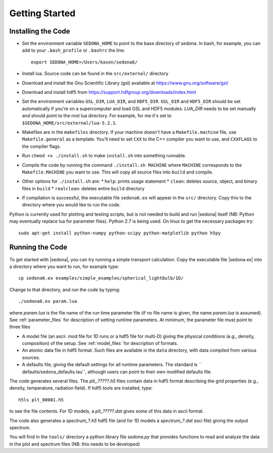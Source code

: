 
=================
Getting Started
=================

-------------------
Installing the Code
-------------------

* Set the environment variable  ``SEDONA_HOME`` to point to the base directory of sedona. In bash, for example, you can add to your ``.bash_profile`` or ``.bashrc`` the line:: 

	export SEDONA_HOME=/Users/kasen/sedona6/


* Install lua. Source code can be found in the ``src/external/`` directory

* Download and install the Gnu Scientific Library (gsl) available at https://www.gnu.org/software/gsl/

* Download and install hdf5 from https://support.hdfgroup.org/downloads/index.html

* Set the environment variables ``GSL_DIR``, ``LUA_DIR``, and ``HDF5_DIR``. ``GSL_DIR`` and ``HDF5_DIR`` should be set automatically if you're on a supercomputer and load GSL and HDF5 modules. `LUA_DIR` needs to be set manually and should point to the root lua directory. For example, for me it's set to ``$SEDONA_HOME/src/external/lua-5.2.1``.
* Makefiles are in the ``makefiles`` directory. If your machine doesn't have a ``Makefile.machine`` file, use ``Makefile.general`` as a template. You'll need to set ``CXX`` to the C++ compiler you want to use, and ``CXXFLAGS`` to the compiler flags.
* Run ``chmod +x ./install.sh`` to make ``install.sh`` into something runnable.
* Compile the code by running the command ``./install.sh MACHINE`` where ``MACHINE`` corresponds to the ``Makefile.MACHINE`` you want to use. This will copy all source files into ``build`` and compile.
* Other options for ``./install.sh`` are:
  * ``help``: prints usage statement
  * ``clean``: deletes source, object, and binary files in ``build``
  * ``realclean``: deletes entire ``build`` directory

* If compilation is successful, the executable file ``sedona6.ex`` will appear in the ``src/`` directory. Copy this to the directory where you would like to run the code.



Python is currently used for plotting and testing scripts, but is not needed to build and run |sedona| itself (NB: Python may
eventually replace lua for parameter files). Python 2.7 is being used. On linux to get the necessary packages try::

	sudo apt-get install python-numpy python-scipy python-matplotlib python h5py



-------------------
Running the Code
-------------------

To get started with |sedona|, you can try running a simple transport calculation. Copy the executable file |sedona.ex| into a directory where you want to run, for example type::

  cp sedona6.ex examples/simple_examples/spherical_lightbulb/1D/

Change to that directory, and run the code by typing::

	./sedona6.ex param.lua

 
where *param.lua* is the file name of the run time parameter file (if no file name is given, the name *param.lua* is assumed).  See :ref:`parameter_files` for description of setting runtime parameters. At minimum, the parameter file must point to three files


* A model file  (an ascii .mod file for 1D runs or a hdf5 file for multi-D) giving the physical conditions (e.g., density, composition) of the setup. See :ref:`model_files` for description of formats.
	
* An atomic data file in hdf5 format. Such files are available in the ``data`` directory, with data compiled from various sources.
	
* A  defaults file, giving the default settings for all runtime parameters. The standard is `` defaults/sedona\_defaults.lau``, although users can point to their own modified defaults file.


The code generates several files. The *plt_.?????.h5* files contain data in hdf5 format describing the grid properties (e.g., density, temperature, radiation field). If hdf5 tools are installed, type::

	h5ls plt_00001.h5

to see the file contents. For 1D models, a *plt_?????.dat* gives some of this data in ascii format.

The code also generates a  *spectrum_?.h5* hdf5 file (and for 1D models a *spectrum_?.dat* asci file) giving the output spectrum.

You will find in the ``tools/`` directory a python library file *sedona.py* that provides functions to read and analyze the data in the plot and spectrum files (NB: this needs to be developed)


